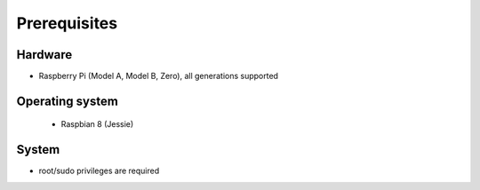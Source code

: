 =============
Prerequisites
=============

Hardware
^^^^^^^^
- Raspberry Pi (Model A, Model B, Zero), all generations supported

Operating system
^^^^^^^^^^^^^^^^
   - Raspbian 8 (Jessie)

System
^^^^^^
- root/sudo privileges are required

.. TODO a bit short??
